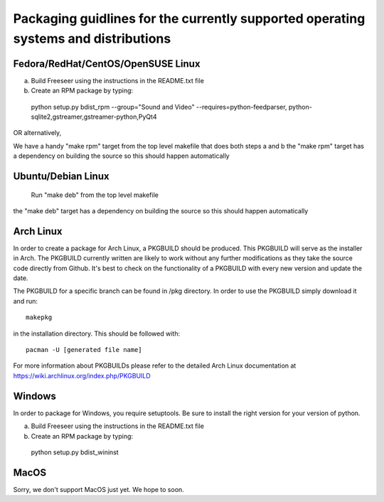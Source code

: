 Packaging guidlines for the currently supported operating systems and distributions
====================================================================================

Fedora/RedHat/CentOS/OpenSUSE Linux
------------------------------------

a) Build Freeseer using the instructions in the README.txt file
b) Create an RPM package by typing:

  python setup.py bdist_rpm --group="Sound and Video" --requires=python-feedparser,
  python-sqlite2,gstreamer,gstreamer-python,PyQt4

OR alternatively,

We have a handy "make rpm" target from the top level makefile that does both steps a and b
the "make rpm" target has a dependency on building the source
so this should happen automatically


Ubuntu/Debian Linux
-------------------

  Run "make deb" from the top level makefile

the "make deb" target has a dependency on building the source
so this should happen automatically


Arch Linux
----------


In order to create a package for Arch Linux, a PKGBUILD should be produced. This PKGBUILD will serve as the installer
in Arch.
The PKGBUILD currently written are likely to work without any further modifications as they take the source
code directly from Github. It's best to check on the functionality of a PKGBUILD with every new version and update
the date.

The PKGBUILD for a specific branch can be found in /pkg directory. In order to use the PKGBUILD simply download it
and run::

  makepkg

in the installation directory. This should be followed with::

  pacman -U [generated file name]

For more information about PKGBUILDs please refer to the detailed Arch Linux documentation at https://wiki.archlinux.org/index.php/PKGBUILD

Windows
-------

In order to package for Windows, you require setuptools.
Be sure to install the right version for your version of python.

a) Build Freeseer using the instructions in the README.txt file
b) Create an RPM package by typing:

  python setup.py bdist_wininst


MacOS
-----

Sorry, we don't support MacOS just yet. We hope to soon.
